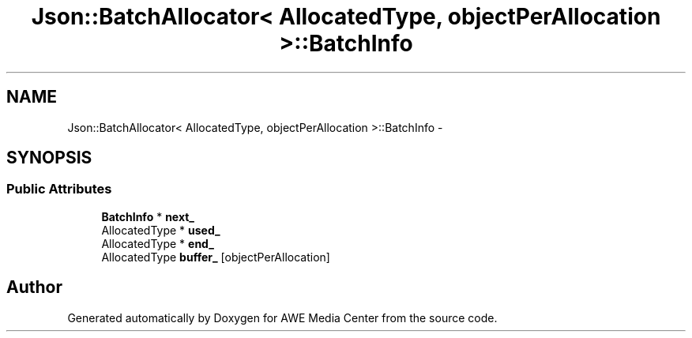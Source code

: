 .TH "Json::BatchAllocator< AllocatedType, objectPerAllocation >::BatchInfo" 3 "Sat May 10 2014" "Version 0.1" "AWE Media Center" \" -*- nroff -*-
.ad l
.nh
.SH NAME
Json::BatchAllocator< AllocatedType, objectPerAllocation >::BatchInfo \- 
.SH SYNOPSIS
.br
.PP
.SS "Public Attributes"

.in +1c
.ti -1c
.RI "\fBBatchInfo\fP * \fBnext_\fP"
.br
.ti -1c
.RI "AllocatedType * \fBused_\fP"
.br
.ti -1c
.RI "AllocatedType * \fBend_\fP"
.br
.ti -1c
.RI "AllocatedType \fBbuffer_\fP [objectPerAllocation]"
.br
.in -1c

.SH "Author"
.PP 
Generated automatically by Doxygen for AWE Media Center from the source code\&.
